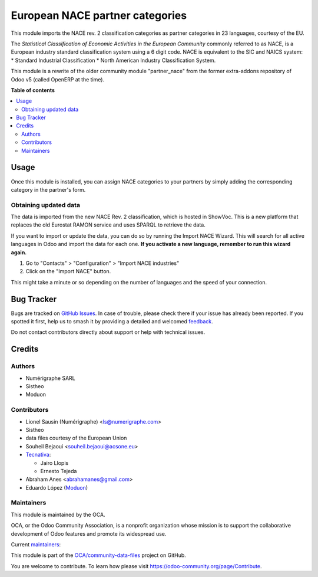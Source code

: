 ================================
European NACE partner categories
================================

.. 
   !!!!!!!!!!!!!!!!!!!!!!!!!!!!!!!!!!!!!!!!!!!!!!!!!!!!
   !! This file is generated by oca-gen-addon-readme !!
   !! changes will be overwritten.                   !!
   !!!!!!!!!!!!!!!!!!!!!!!!!!!!!!!!!!!!!!!!!!!!!!!!!!!!
   !! source digest: sha256:56860396bf7fd4e600fc49720469d79ea25888ac1a4e26172b9848689e82964e
   !!!!!!!!!!!!!!!!!!!!!!!!!!!!!!!!!!!!!!!!!!!!!!!!!!!!

.. |badge1| image:: https://img.shields.io/badge/maturity-Beta-yellow.png
    :target: https://odoo-community.org/page/development-status
    :alt: Beta
.. |badge2| image:: https://img.shields.io/badge/licence-AGPL--3-blue.png
    :target: http://www.gnu.org/licenses/agpl-3.0-standalone.html
    :alt: License: AGPL-3
.. |badge3| image:: https://img.shields.io/badge/github-OCA%2Fcommunity--data--files-lightgray.png?logo=github
    :target: https://github.com/OCA/community-data-files/tree/17.0/l10n_eu_nace
    :alt: OCA/community-data-files
.. |badge4| image:: https://img.shields.io/badge/weblate-Translate%20me-F47D42.png
    :target: https://translation.odoo-community.org/projects/community-data-files-17-0/community-data-files-17-0-l10n_eu_nace
    :alt: Translate me on Weblate
.. |badge5| image:: https://img.shields.io/badge/runboat-Try%20me-875A7B.png
    :target: https://runboat.odoo-community.org/builds?repo=OCA/community-data-files&target_branch=17.0
    :alt: Try me on Runboat

|badge1| |badge2| |badge3| |badge4| |badge5|

This module imports the NACE rev. 2 classification categories as partner
categories in 23 languages, courtesy of the EU.

The *Statistical Classification of Economic Activities in the European
Community* commonly referred to as NACE, is a European industry standard
classification system using a 6 digit code. NACE is equivalent to the
SIC and NAICS system: \* Standard Industrial Classification \* North
American Industry Classification System.

This module is a rewrite of the older community module "partner_nace"
from the former extra-addons repository of Odoo v5 (called OpenERP at
the time).

**Table of contents**

.. contents::
   :local:

Usage
=====

Once this module is installed, you can assign NACE categories to your
partners by simply adding the corresponding category in the partner's
form.

Obtaining updated data
----------------------

The data is imported from the new NACE Rev. 2 classification, which is
hosted in ShowVoc. This is a new platform that replaces the old Eurostat
RAMON service and uses SPARQL to retrieve the data.

If you want to import or update the data, you can do so by running the
Import NACE Wizard. This will search for all active languages in Odoo
and import the data for each one. **If you activate a new language,
remember to run this wizard again.**

1. Go to "Contacts" > "Configuration" > "Import NACE industries"
2. Click on the "Import NACE" button.

This might take a minute or so depending on the number of languages and
the speed of your connection.

Bug Tracker
===========

Bugs are tracked on `GitHub Issues <https://github.com/OCA/community-data-files/issues>`_.
In case of trouble, please check there if your issue has already been reported.
If you spotted it first, help us to smash it by providing a detailed and welcomed
`feedback <https://github.com/OCA/community-data-files/issues/new?body=module:%20l10n_eu_nace%0Aversion:%2017.0%0A%0A**Steps%20to%20reproduce**%0A-%20...%0A%0A**Current%20behavior**%0A%0A**Expected%20behavior**>`_.

Do not contact contributors directly about support or help with technical issues.

Credits
=======

Authors
-------

* Numérigraphe SARL
* Sistheo
* Moduon

Contributors
------------

-  Lionel Sausin (Numérigraphe) <ls@numerigraphe.com>
-  Sistheo
-  data files courtesy of the European Union
-  Souheil Bejaoui <souheil.bejaoui@acsone.eu>
-  `Tecnativa <https://www.tecnativa.com>`__:

   -  Jairo Llopis
   -  Ernesto Tejeda

-  Abraham Anes <abrahamanes@gmail.com>
-  Eduardo López (`Moduon <https://www.moduon.es/>`__)

Maintainers
-----------

This module is maintained by the OCA.

.. image:: https://odoo-community.org/logo.png
   :alt: Odoo Community Association
   :target: https://odoo-community.org

OCA, or the Odoo Community Association, is a nonprofit organization whose
mission is to support the collaborative development of Odoo features and
promote its widespread use.

.. |maintainer-rafaelbn| image:: https://github.com/rafaelbn.png?size=40px
    :target: https://github.com/rafaelbn
    :alt: rafaelbn
.. |maintainer-yajo| image:: https://github.com/yajo.png?size=40px
    :target: https://github.com/yajo
    :alt: yajo
.. |maintainer-edlopen| image:: https://github.com/edlopen.png?size=40px
    :target: https://github.com/edlopen
    :alt: edlopen

Current `maintainers <https://odoo-community.org/page/maintainer-role>`__:

|maintainer-rafaelbn| |maintainer-yajo| |maintainer-edlopen| 

This module is part of the `OCA/community-data-files <https://github.com/OCA/community-data-files/tree/17.0/l10n_eu_nace>`_ project on GitHub.

You are welcome to contribute. To learn how please visit https://odoo-community.org/page/Contribute.
